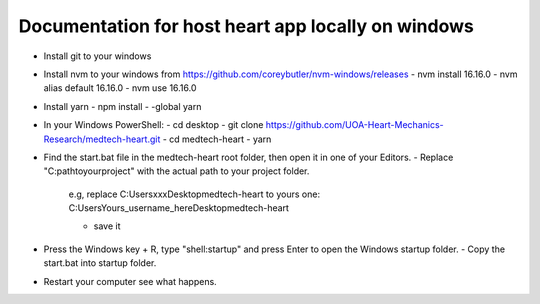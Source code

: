 Documentation for host heart app locally on windows
==========================================================

- Install git to your windows
- Install nvm to your windows from https://github.com/coreybutler/nvm-windows/releases
  - nvm install 16.16.0
  - nvm alias default 16.16.0
  - nvm use 16.16.0
- Install yarn
  - npm install - -global yarn
- In your Windows PowerShell:
  - cd desktop
  - git clone https://github.com/UOA-Heart-Mechanics-Research/medtech-heart.git
  - cd medtech-heart
  - yarn
- Find the start.bat file in the medtech-heart root folder, then open it in one of your Editors.
  - Replace "C:\path\to\your\project" with the actual path to your project folder.

    e.g, replace C:\Users\xxx\Desktop\medtech-heart to yours one: C:\Users\Yours_username_here\Desktop\medtech-heart

    - save it
- Press the Windows key + R, type "shell:startup" and press Enter to open the Windows startup folder.
  - Copy the start.bat into startup folder.
- Restart your computer see what happens.
